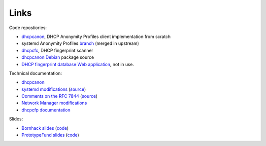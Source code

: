 Links
======

Code repostiories:

* `dhcpcanon <https://github.com/juga0/dhcpcanon>`__, DHCP Anonymity Profiles client implementation from scratch
* systemd Anonymity Profiles 
  `branch <https://github.com/juga0/systemd/tree/features/rfc7844>`__ (merged in upstream)
* `dhcpcfc <https://github.com/DHCPAP/dhcpcfp>`__, DHCP fingerprint scanner
* `dhcpcanon Debian <https://github.com/juxor/dhcpcanon_debian>`__ package source
* `DHCP fingerprint database Web application  <https://github.com/juga0/dhcpcfpdb>`__, not in use.

Technical documentation:

* `dhcpcanon <https://dhcpcanon.readthedocs.io/>`__
* `systemd modifications <http://systemd-dhcpap-notes.readthedocs.io/>`__
  (`source <https://github.com/juga0/systemd>`__)
* `Comments on the RFC 7844 <https://rfc7844-comments.readthedocs.io>`__
  (`source <https://github.com/juga0/rfc7844-comments>`__)
* `Network Manager modifications <https://github.com/juga0/NetworkManager>`__
* `dhcpcfp documentation <https://dhcpcfp.readthedocs.io/>`__

Slides:

* `Bornhack slides <https://dhcpap.github.io/dhcpap_hax_slides/>`__  
  (`code <https://github.com/DHCPAP/dhcpap_hax_slides>`__)
* `PrototypeFund slides <https://dhcpap.github.io/dhcpcanon_p_slides/>`__
  (`code <https://github.com/DHCPAP/dhcpcanon_p_slides>`__)

